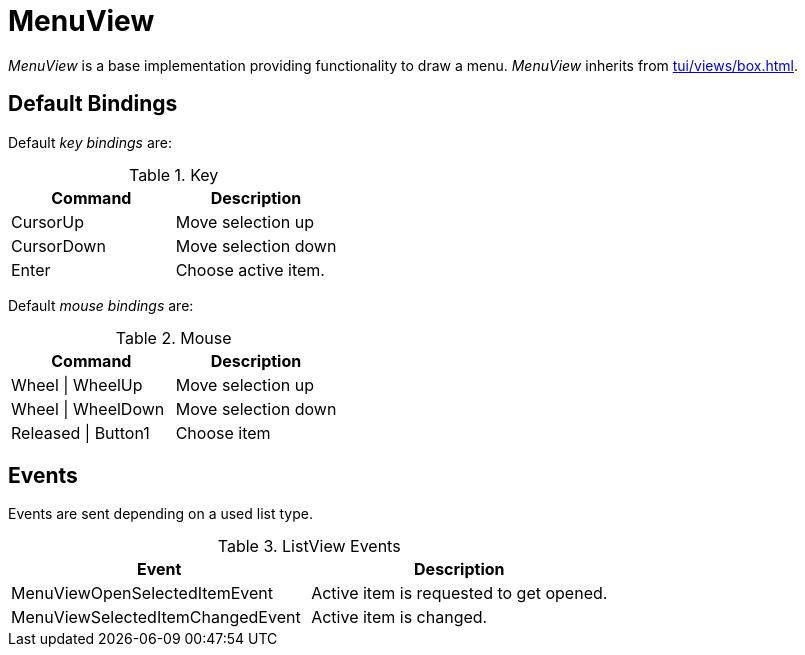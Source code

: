 [[tui-views-menu]]
= MenuView
:page-section-summary-toc: 1

ifndef::snippets[:snippets: ../../../../../src/test/java/org/springframework/shell/docs]

_MenuView_ is a base implementation providing functionality to draw a menu.
_MenuView_ inherits from xref:tui/views/box.adoc[].

== Default Bindings
Default _key bindings_ are:

.Key
|===
|Command |Description

|CursorUp
|Move selection up

|CursorDown
|Move selection down

|Enter
|Choose active item.

|===

Default _mouse bindings_ are:

.Mouse
|===
|Command |Description

|Wheel \| WheelUp
|Move selection up

|Wheel \| WheelDown
|Move selection down

|Released \| Button1
|Choose item

|===

== Events

Events are sent depending on a used list type.

.ListView Events
|===
|Event |Description

|MenuViewOpenSelectedItemEvent
|Active item is requested to get opened.

|MenuViewSelectedItemChangedEvent
|Active item is changed.

|===
